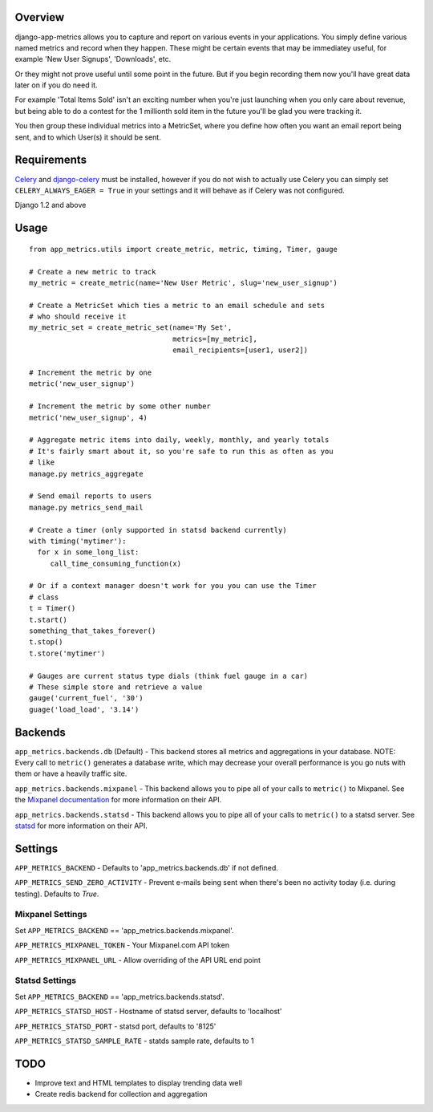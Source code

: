 Overview
========

django-app-metrics allows you to capture and report on various events in your
applications.  You simply define various named metrics and record when they
happen.  These might be certain events that may be immediatey useful, for
example 'New User Signups', 'Downloads', etc.

Or they might not prove useful until some point in the future.  But if you
begin recording them now you'll have great data later on if you do need it.

For example 'Total Items Sold' isn't an exciting number when you're just
launching when you only care about revenue, but being able to do a contest
for the 1 millionth sold item in the future you'll be glad you were tracking
it.

You then group these individual metrics into a MetricSet, where you define
how often you want an email report being sent, and to which User(s) it should
be sent.

Requirements
============

Celery_ and `django-celery`_ must be installed, however if you do not wish to
actually use Celery you can simply set ``CELERY_ALWAYS_EAGER = True`` in your
settings and it will behave as if Celery was not configured.

.. _Celery: http://celeryproject.org/
.. _`django-celery`: http://ask.github.com/django-celery/

Django 1.2 and above

Usage
=====

::

  from app_metrics.utils import create_metric, metric, timing, Timer, gauge

  # Create a new metric to track
  my_metric = create_metric(name='New User Metric', slug='new_user_signup')

  # Create a MetricSet which ties a metric to an email schedule and sets
  # who should receive it
  my_metric_set = create_metric_set(name='My Set',
                                    metrics=[my_metric],
                                    email_recipients=[user1, user2])

  # Increment the metric by one
  metric('new_user_signup')

  # Increment the metric by some other number
  metric('new_user_signup', 4)

  # Aggregate metric items into daily, weekly, monthly, and yearly totals
  # It's fairly smart about it, so you're safe to run this as often as you
  # like
  manage.py metrics_aggregate

  # Send email reports to users
  manage.py metrics_send_mail

  # Create a timer (only supported in statsd backend currently)
  with timing('mytimer'):
    for x in some_long_list:
       call_time_consuming_function(x)

  # Or if a context manager doesn't work for you you can use the Timer
  # class
  t = Timer()
  t.start()
  something_that_takes_forever()
  t.stop()
  t.store('mytimer')

  # Gauges are current status type dials (think fuel gauge in a car)
  # These simple store and retrieve a value
  gauge('current_fuel', '30')
  guage('load_load', '3.14')

Backends
========

``app_metrics.backends.db`` (Default) - This backend stores all metrics and
aggregations in your database. NOTE: Every call to ``metric()`` generates a
database write, which may decrease your overall performance is you go nuts
with them or have a heavily traffic site.

``app_metrics.backends.mixpanel`` - This backend allows you to pipe all of
your calls to ``metric()`` to Mixpanel. See the `Mixpanel documentation`_
for more information on their API.

.. _`Mixpanel documentation`: http://mixpanel.com/docs/api-documentation

``app_metrics.backends.statsd`` - This backend allows you to pipe all of your
calls to ``metric()`` to a statsd server. See `statsd`_ for more information
on their API.

.. _`statsd`: https://github.com/etsy/statsd

Settings
========

``APP_METRICS_BACKEND`` - Defaults to 'app_metrics.backends.db' if not defined.

``APP_METRICS_SEND_ZERO_ACTIVITY`` - Prevent e-mails being sent when there's been
no activity today (i.e. during testing). Defaults to `True`.

Mixpanel Settings
-----------------
Set ``APP_METRICS_BACKEND`` == 'app_metrics.backends.mixpanel'.

``APP_METRICS_MIXPANEL_TOKEN`` - Your Mixpanel.com API token

``APP_METRICS_MIXPANEL_URL`` - Allow overriding of the API URL end point

Statsd Settings
---------------
Set ``APP_METRICS_BACKEND`` == 'app_metrics.backends.statsd'.

``APP_METRICS_STATSD_HOST`` - Hostname of statsd server, defaults to 'localhost'

``APP_METRICS_STATSD_PORT`` - statsd port, defaults to '8125'

``APP_METRICS_STATSD_SAMPLE_RATE`` - statds sample rate, defaults to 1

TODO
====

- Improve text and HTML templates to display trending data well
- Create redis backend for collection and aggregation

